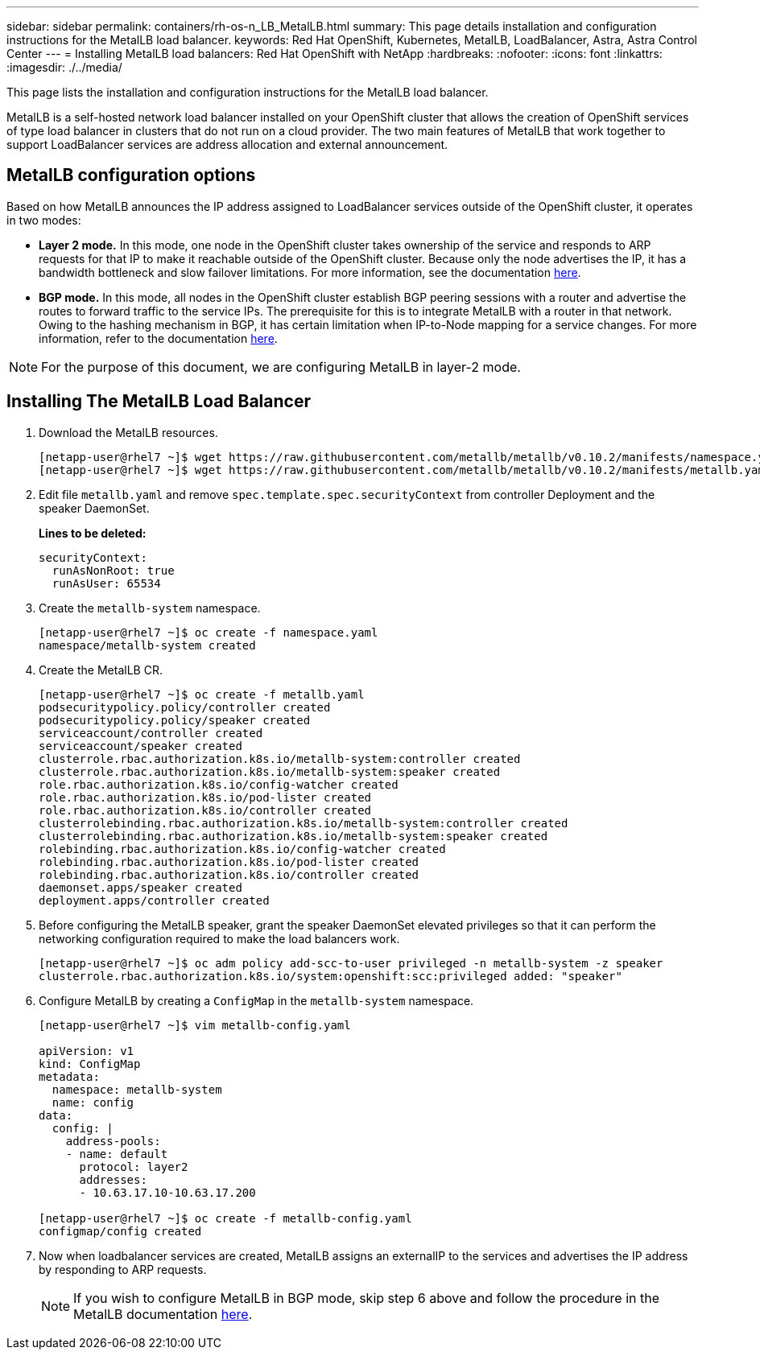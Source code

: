 ---
sidebar: sidebar
permalink: containers/rh-os-n_LB_MetalLB.html
summary: This page details installation and configuration instructions for the MetalLB load balancer.
keywords: Red Hat OpenShift, Kubernetes, MetalLB, LoadBalancer, Astra, Astra Control Center
---
= Installing MetalLB load balancers: Red Hat OpenShift with NetApp
:hardbreaks:
:nofooter:
:icons: font
:linkattrs:
:imagesdir: ./../media/

[.lead]
This page lists the installation and configuration instructions for the MetalLB load balancer.

MetalLB is a self-hosted network load balancer installed on your OpenShift cluster that allows the creation of OpenShift services of type load balancer in clusters that do not run on a cloud provider. The two main features of MetalLB that work together to support LoadBalancer services are address allocation and external announcement.


== MetalLB configuration options

Based on how MetalLB announces the IP address assigned to LoadBalancer services outside of the OpenShift cluster, it operates in two modes:

* *Layer 2 mode.*  In this mode, one node in the OpenShift cluster takes ownership of the service and responds to ARP requests for that IP to make it reachable outside of the OpenShift cluster. Because only the node advertises the IP, it has a bandwidth bottleneck and slow failover limitations. For more information, see the documentation link:https://metallb.universe.tf/concepts/layer2/[here].

* *BGP mode.* In this mode, all nodes in the OpenShift cluster establish BGP peering sessions with a router and advertise the routes to forward traffic to the service IPs. The prerequisite for this is to integrate MetalLB with a router in that network. Owing to the hashing mechanism in BGP, it has certain limitation when IP-to-Node mapping for a service changes. For more information, refer to the documentation link:https://metallb.universe.tf/concepts/bgp/[here].

NOTE: For the purpose of this document, we are configuring MetalLB in layer-2 mode.

== Installing The MetalLB Load Balancer

.	Download the MetalLB resources.
+
----
[netapp-user@rhel7 ~]$ wget https://raw.githubusercontent.com/metallb/metallb/v0.10.2/manifests/namespace.yaml
[netapp-user@rhel7 ~]$ wget https://raw.githubusercontent.com/metallb/metallb/v0.10.2/manifests/metallb.yaml
----

.	Edit file `metallb.yaml` and remove `spec.template.spec.securityContext` from controller Deployment and the speaker DaemonSet.
+
*Lines to be deleted:*
+
----
securityContext:
  runAsNonRoot: true
  runAsUser: 65534
----

.	Create the `metallb-system` namespace.
+
----
[netapp-user@rhel7 ~]$ oc create -f namespace.yaml
namespace/metallb-system created
----

.	Create the MetalLB CR.
+
----
[netapp-user@rhel7 ~]$ oc create -f metallb.yaml
podsecuritypolicy.policy/controller created
podsecuritypolicy.policy/speaker created
serviceaccount/controller created
serviceaccount/speaker created
clusterrole.rbac.authorization.k8s.io/metallb-system:controller created
clusterrole.rbac.authorization.k8s.io/metallb-system:speaker created
role.rbac.authorization.k8s.io/config-watcher created
role.rbac.authorization.k8s.io/pod-lister created
role.rbac.authorization.k8s.io/controller created
clusterrolebinding.rbac.authorization.k8s.io/metallb-system:controller created
clusterrolebinding.rbac.authorization.k8s.io/metallb-system:speaker created
rolebinding.rbac.authorization.k8s.io/config-watcher created
rolebinding.rbac.authorization.k8s.io/pod-lister created
rolebinding.rbac.authorization.k8s.io/controller created
daemonset.apps/speaker created
deployment.apps/controller created
----

.	Before configuring the MetalLB speaker, grant the speaker DaemonSet elevated privileges so that it can perform the networking configuration required to make the load balancers work.
+
----
[netapp-user@rhel7 ~]$ oc adm policy add-scc-to-user privileged -n metallb-system -z speaker
clusterrole.rbac.authorization.k8s.io/system:openshift:scc:privileged added: "speaker"
----

.	Configure MetalLB by creating a `ConfigMap` in the `metallb-system` namespace.
+
----
[netapp-user@rhel7 ~]$ vim metallb-config.yaml

apiVersion: v1
kind: ConfigMap
metadata:
  namespace: metallb-system
  name: config
data:
  config: |
    address-pools:
    - name: default
      protocol: layer2
      addresses:
      - 10.63.17.10-10.63.17.200

[netapp-user@rhel7 ~]$ oc create -f metallb-config.yaml
configmap/config created
----

.	Now when loadbalancer services are created, MetalLB assigns an externalIP to the services and advertises the IP address by responding to ARP requests.
+

NOTE: If you wish to configure MetalLB in BGP mode, skip step 6 above and follow the procedure in the MetalLB documentation link:https://metallb.universe.tf/concepts/bgp/[here].
